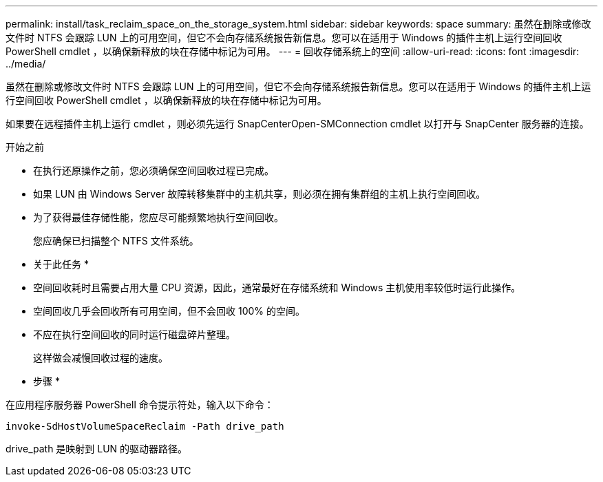 ---
permalink: install/task_reclaim_space_on_the_storage_system.html 
sidebar: sidebar 
keywords: space 
summary: 虽然在删除或修改文件时 NTFS 会跟踪 LUN 上的可用空间，但它不会向存储系统报告新信息。您可以在适用于 Windows 的插件主机上运行空间回收 PowerShell cmdlet ，以确保新释放的块在存储中标记为可用。 
---
= 回收存储系统上的空间
:allow-uri-read: 
:icons: font
:imagesdir: ../media/


[role="lead"]
虽然在删除或修改文件时 NTFS 会跟踪 LUN 上的可用空间，但它不会向存储系统报告新信息。您可以在适用于 Windows 的插件主机上运行空间回收 PowerShell cmdlet ，以确保新释放的块在存储中标记为可用。

如果要在远程插件主机上运行 cmdlet ，则必须先运行 SnapCenterOpen-SMConnection cmdlet 以打开与 SnapCenter 服务器的连接。

.开始之前
* 在执行还原操作之前，您必须确保空间回收过程已完成。
* 如果 LUN 由 Windows Server 故障转移集群中的主机共享，则必须在拥有集群组的主机上执行空间回收。
* 为了获得最佳存储性能，您应尽可能频繁地执行空间回收。
+
您应确保已扫描整个 NTFS 文件系统。



* 关于此任务 *

* 空间回收耗时且需要占用大量 CPU 资源，因此，通常最好在存储系统和 Windows 主机使用率较低时运行此操作。
* 空间回收几乎会回收所有可用空间，但不会回收 100% 的空间。
* 不应在执行空间回收的同时运行磁盘碎片整理。
+
这样做会减慢回收过程的速度。



* 步骤 *

在应用程序服务器 PowerShell 命令提示符处，输入以下命令：

`invoke-SdHostVolumeSpaceReclaim -Path drive_path`

drive_path 是映射到 LUN 的驱动器路径。
